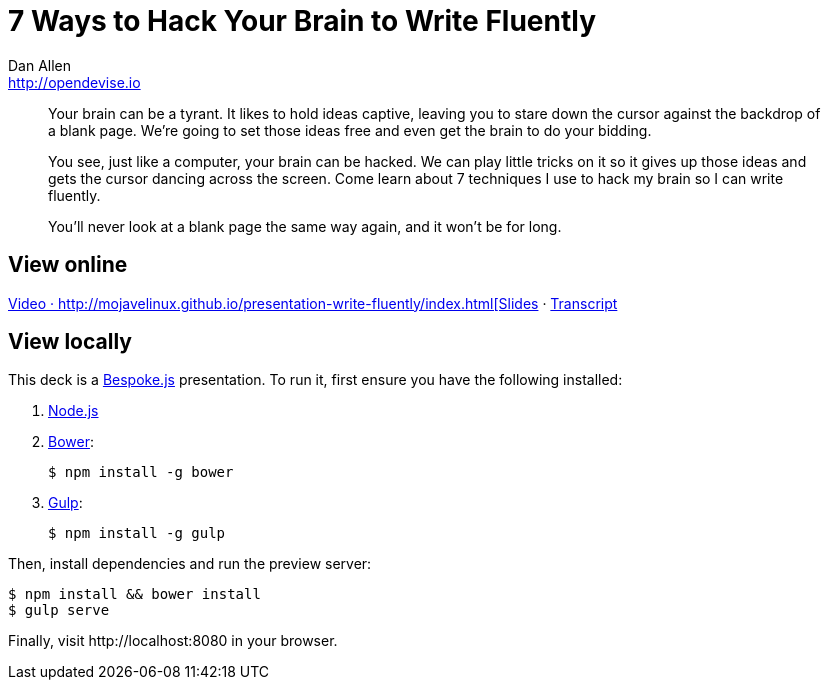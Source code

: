 = 7 Ways to Hack Your Brain to Write Fluently
Dan Allen <http://opendevise.io>
:track: Methodology & DevOps

[abstract]
--
//tag::abstract[]
Your brain can be a tyrant.
It likes to hold ideas captive, leaving you to stare down the cursor against the backdrop of a blank page.
We're going to set those ideas free and even get the brain to do your bidding.

You see, just like a computer, your brain can be hacked.
We can play little tricks on it so it gives up those ideas and gets the cursor dancing across the screen.
Come learn about 7 techniques I use to hack my brain so I can write fluently.

You'll never look at a blank page the same way again, and it won't be for long.
//end::abstract[]
--

== View online

https://www.youtube.com/watch?v=r6RXRi5pBXg[Video
&middot;
http://mojavelinux.github.io/presentation-write-fluently/index.html[Slides]
&middot;
http://mojavelinux.github.io/presentation-write-fluently/transcript.html[Transcript]

== View locally

This deck is a http://markdalgleish.com/projects/bespoke.js[Bespoke.js] presentation.
To run it, first ensure you have the following installed:

. http://nodejs.org[Node.js]
. http://bower.io[Bower]:

 $ npm install -g bower

. http://gulpjs.com[Gulp]:

 $ npm install -g gulp

Then, install dependencies and run the preview server:

```bash
$ npm install && bower install
$ gulp serve
```

Finally, visit \http://localhost:8080 in your browser.

